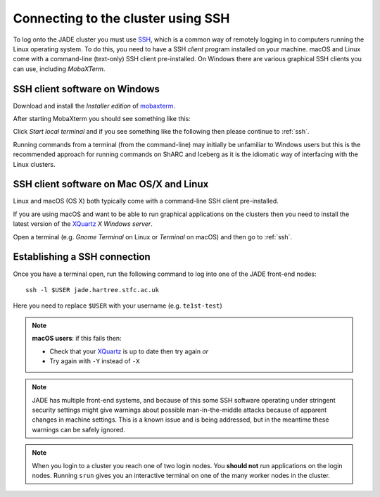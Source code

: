 .. _connecting:

Connecting to the cluster using SSH
===================================

To log onto the JADE cluster you must use `SSH <https://en.wikipedia.org/wiki/Secure_Shell>`_, which is a common way of remotely logging in to computers running the Linux operating system.  To do this, you need to have a SSH *client* program installed on your machine. macOS and Linux come with a command-line (text-only) SSH client pre-installed.  On Windows there are various graphical SSH clients you can use, including *MobaXTerm*.


SSH client software on Windows
------------------------------

Download and install the *Installer edition* of `mobaxterm <https://mobaxterm.mobatek.net/download-home-edition.html>`_.

After starting MobaXterm you should see something like this:

.. image:: /images/mobaxterm-welcome.png
   :width: 50%
   :align: center

Click *Start local terminal* and if you see something like the following then please continue to :ref:`ssh`.

.. image:: /images/mobaxterm-terminal.png
   :width: 50%
   :align: center

Running commands from a terminal (from the command-line) may initially be
unfamiliar to Windows users but this is the recommended approach for
running commands on ShARC and Iceberg as
it is the idiomatic way of interfacing with the Linux clusters.

SSH client software on Mac OS/X and Linux
-----------------------------------------

Linux and macOS (OS X) both typically come with a command-line SSH client pre-installed.

If you are using macOS and want to be able to run graphical applications on the clusters then
you need to install the latest version of the `XQuartz <https://www.xquartz.org/>`_ *X Windows server*.

Open a terminal (e.g. *Gnome Terminal* on Linux or *Terminal* on macOS) and then go to :ref:`ssh`.

.. _ssh:

Establishing a SSH connection
-----------------------------

Once you have a terminal open, run the following command to log into one of the JADE front-end nodes:
::
    ssh -l $USER jade.hartree.stfc.ac.uk

Here you need to replace ``$USER`` with your username (e.g. ``te1st-test``)

.. note::

    **macOS users**: if this fails then:

    * Check that your `XQuartz <https://www.xquartz.org/>`_ is up to date then try again *or*
    * Try again with ``-Y`` instead of ``-X``


.. note::

   JADE has multiple front-end systems, and because of this some SSH software operating under stringent security settings might give warnings about possible man-in-the-middle attacks because of apparent changes in machine settings. This is a known issue and is being addressed, but in the meantime these warnings can be safely ignored.


.. note::

    When you login to a cluster you reach one of two login nodes.
    You **should not** run applications on the login nodes.
    Running ``srun`` gives you an interactive terminal
    on one of the many worker nodes in the cluster.


